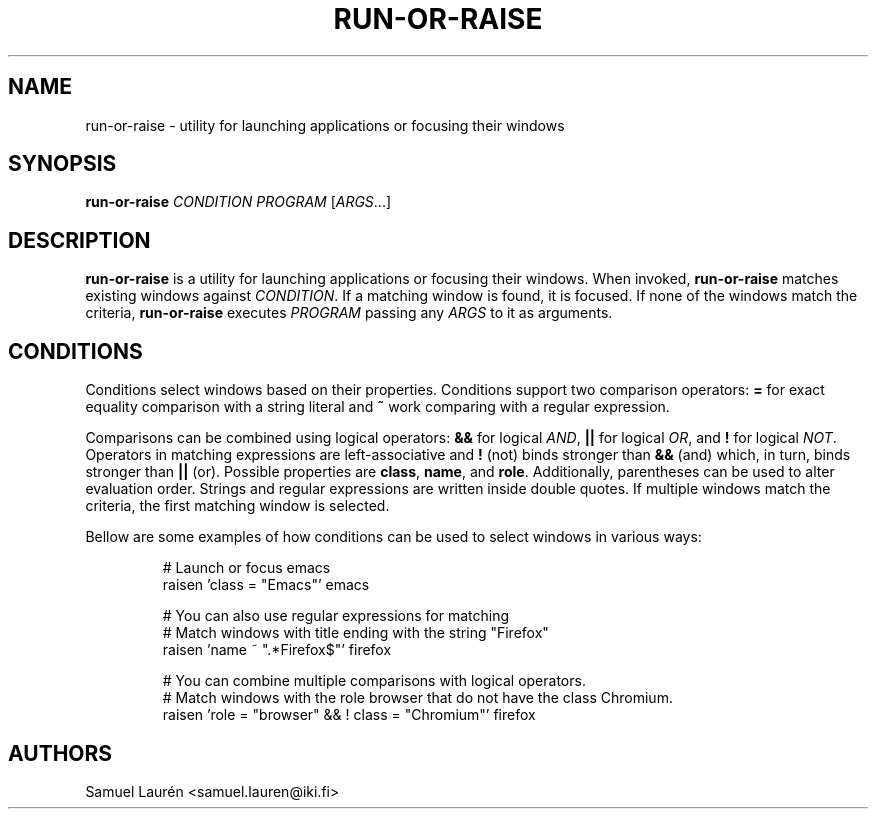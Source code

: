.TH RUN-OR-RAISE 1 2021
.SH NAME
run\-or\-raise \- utility for launching applications or focusing their windows
.SH SYNOPSIS
.B run\-or\-raise
\fICONDITION PROGRAM\fR [\fIARGS\fR...]
.SH DESCRIPTION
\fBrun\-or\-raise\fR is a utility for launching applications or focusing their
windows. When invoked, \fBrun\-or\-raise\fR matches existing windows against
\fICONDITION\fR. If a matching window is found, it is focused. If none of the
windows match the criteria, \fBrun\-or\-raise\fR executes \fIPROGRAM\fR passing
any \fIARGS\fR to it as arguments.
.SH CONDITIONS
Conditions select windows based on their properties. Conditions support two
comparison operators: \fB=\fR for exact equality comparison with a string
literal and \fB~\fR work comparing with a regular expression.
.P
Comparisons can be combined using logical operators: \fB&&\fR for logical
\fIAND\fR, \fB||\fR for logical \fIOR\fR, and \fB!\fR for logical \fINOT\fR.
Operators in matching expressions are left-associative and \fB!\fR (not) binds
stronger than \fB&&\fR (and) which, in turn, binds stronger than \fB||\fR (or).
Possible properties are \fBclass\fR, \fBname\fR, and \fBrole\fR. Additionally,
parentheses can be used to alter evaluation order. Strings and regular
expressions are written inside double quotes. If multiple windows match the
criteria, the first matching window is selected.
.P
Bellow are some examples of how conditions can be used to select windows in
various ways:
.P
.nf
.RS
# Launch or focus emacs
raisen 'class = "Emacs"' emacs

# You can also use regular expressions for matching
# Match windows with title ending with the string "Firefox"
raisen 'name ~ ".*Firefox$"' firefox

# You can combine multiple comparisons with logical operators.
# Match windows with the role browser that do not have the class Chromium.
raisen 'role = "browser" && ! class = "Chromium"' firefox
.RE
.fi
.SH AUTHORS
Samuel Laurén <samuel.lauren@iki.fi>

